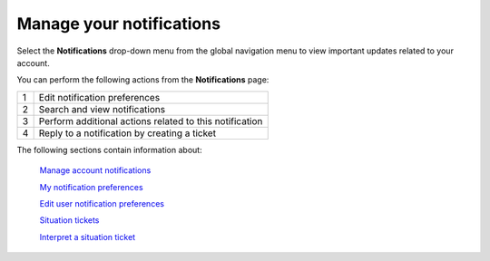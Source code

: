 
=========================
Manage your notifications
=========================

Select the **Notifications** drop-down menu from the global
navigation menu to view important updates related to your account.

.. image:: /img/notifications_main.png
    :alt: **notifications page**

You can perform the following actions from the **Notifications** page:

+------------+---------------------+
| 1          | Edit notification   |
|            | preferences         |
+------------+---------------------+
| 2          | Search and view     |
|            | notifications       |
+------------+---------------------+
| 3          | Perform additional  |
|            | actions related to  |
|            | this notification   |
+------------+---------------------+
| 4          | Reply to a          |
|            | notification by     |
|            | creating a ticket   |
+------------+---------------------+

The following sections contain information about:

    `Manage account notifications`_

    .. _Manage account notifications: /notifications/managing_notifications


    `My notification preferences`_

    .. _My notification preferences: /notifications/notification_preferences

    `Edit user notification preferences`_

    .. _Edit user notification preferences: /notifications/user_preferences

    `Situation tickets`_

    .. _Situation tickets: /notifications/situation_tickets

    `Interpret a situation ticket`_

    .. _Interpret a situation ticket: /notifications/interpret_situation

